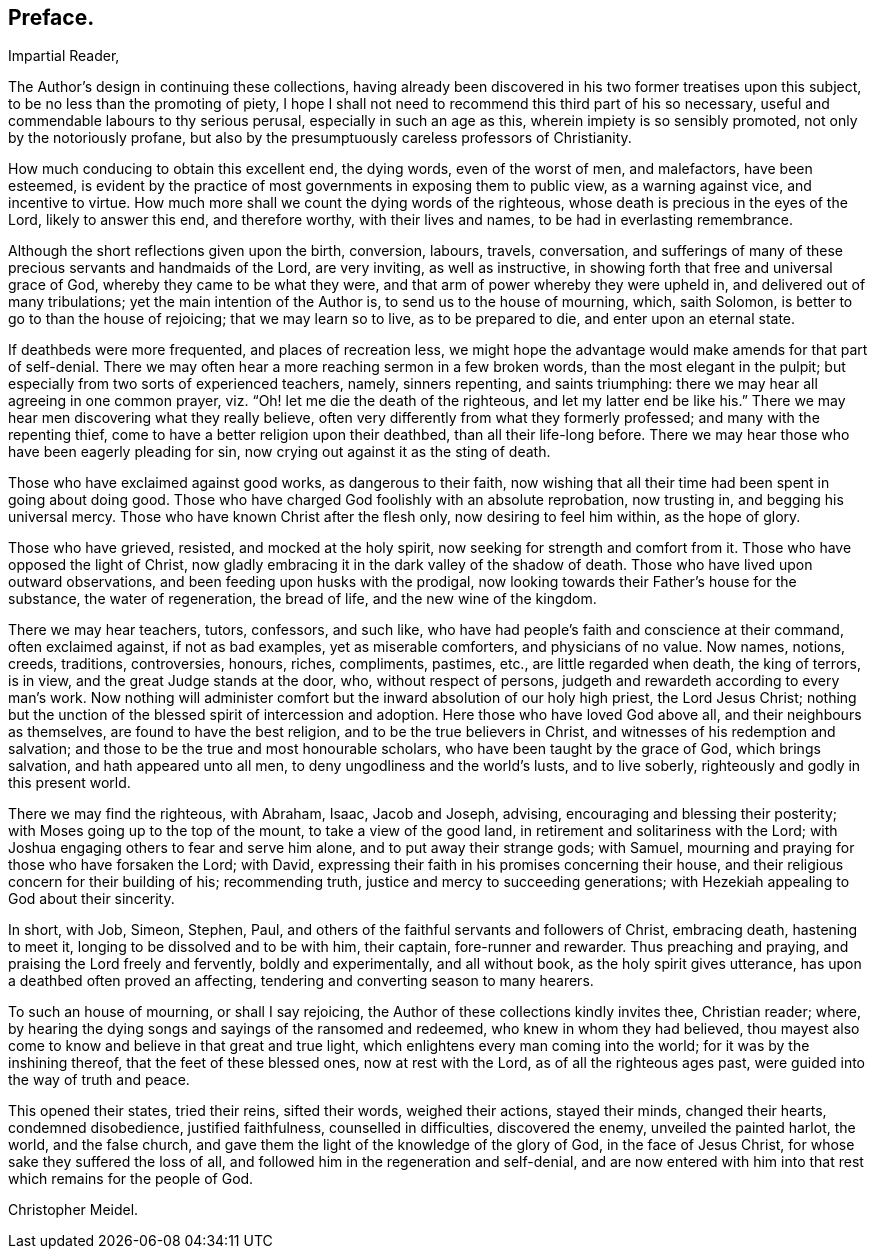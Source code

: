 == Preface.

[.salutation]
Impartial Reader,

The Author`'s design in continuing these collections,
having already been discovered in his two former treatises upon this subject,
to be no less than the promoting of piety,
I hope I shall not need to recommend this third part of his so necessary,
useful and commendable labours to thy serious perusal, especially in such an age as this,
wherein impiety is so sensibly promoted, not only by the notoriously profane,
but also by the presumptuously careless professors of Christianity.

How much conducing to obtain this excellent end, the dying words,
even of the worst of men, and malefactors, have been esteemed,
is evident by the practice of most governments in exposing them to public view,
as a warning against vice, and incentive to virtue.
How much more shall we count the dying words of the righteous,
whose death is precious in the eyes of the Lord, likely to answer this end,
and therefore worthy, with their lives and names, to be had in everlasting remembrance.

Although the short reflections given upon the birth, conversion, labours, travels,
conversation,
and sufferings of many of these precious servants and handmaids of the Lord,
are very inviting, as well as instructive,
in showing forth that free and universal grace of God,
whereby they came to be what they were,
and that arm of power whereby they were upheld in,
and delivered out of many tribulations; yet the main intention of the Author is,
to send us to the house of mourning, which, saith Solomon,
is better to go to than the house of rejoicing; that we may learn so to live,
as to be prepared to die, and enter upon an eternal state.

If deathbeds were more frequented, and places of recreation less,
we might hope the advantage would make amends for that part of self-denial.
There we may often hear a more reaching sermon in a few broken words,
than the most elegant in the pulpit;
but especially from two sorts of experienced teachers, namely, sinners repenting,
and saints triumphing: there we may hear all agreeing in one common prayer,
viz. "`Oh! let me die the death of the righteous, and let my latter end be like his.`"
There we may hear men discovering what they really believe,
often very differently from what they formerly professed;
and many with the repenting thief, come to have a better religion upon their deathbed,
than all their life-long before.
There we may hear those who have been eagerly pleading for sin,
now crying out against it as the sting of death.

Those who have exclaimed against good works, as dangerous to their faith,
now wishing that all their time had been spent in going about doing good.
Those who have charged God foolishly with an absolute reprobation, now trusting in,
and begging his universal mercy.
Those who have known Christ after the flesh only, now desiring to feel him within,
as the hope of glory.

Those who have grieved, resisted, and mocked at the holy spirit,
now seeking for strength and comfort from it.
Those who have opposed the light of Christ,
now gladly embracing it in the dark valley of the shadow of death.
Those who have lived upon outward observations,
and been feeding upon husks with the prodigal,
now looking towards their Father`'s house for the substance, the water of regeneration,
the bread of life, and the new wine of the kingdom.

There we may hear teachers, tutors, confessors, and such like,
who have had people`'s faith and conscience at their command, often exclaimed against,
if not as bad examples, yet as miserable comforters, and physicians of no value.
Now names, notions, creeds, traditions, controversies, honours, riches, compliments,
pastimes, etc., are little regarded when death, the king of terrors, is in view,
and the great Judge stands at the door, who, without respect of persons,
judgeth and rewardeth according to every man`'s work.
Now nothing will administer comfort but the inward absolution of our holy high priest,
the Lord Jesus Christ;
nothing but the unction of the blessed spirit of intercession and adoption.
Here those who have loved God above all, and their neighbours as themselves,
are found to have the best religion, and to be the true believers in Christ,
and witnesses of his redemption and salvation;
and those to be the true and most honourable scholars,
who have been taught by the grace of God, which brings salvation,
and hath appeared unto all men, to deny ungodliness and the world`'s lusts,
and to live soberly, righteously and godly in this present world.

There we may find the righteous, with Abraham, Isaac, Jacob and Joseph, advising,
encouraging and blessing their posterity; with Moses going up to the top of the mount,
to take a view of the good land, in retirement and solitariness with the Lord;
with Joshua engaging others to fear and serve him alone,
and to put away their strange gods; with Samuel,
mourning and praying for those who have forsaken the Lord; with David,
expressing their faith in his promises concerning their house,
and their religious concern for their building of his; recommending truth,
justice and mercy to succeeding generations;
with Hezekiah appealing to God about their sincerity.

In short, with Job, Simeon, Stephen, Paul,
and others of the faithful servants and followers of Christ, embracing death,
hastening to meet it, longing to be dissolved and to be with him, their captain,
fore-runner and rewarder.
Thus preaching and praying, and praising the Lord freely and fervently,
boldly and experimentally, and all without book, as the holy spirit gives utterance,
has upon a deathbed often proved an affecting,
tendering and converting season to many hearers.

To such an house of mourning, or shall I say rejoicing,
the Author of these collections kindly invites thee, Christian reader; where,
by hearing the dying songs and sayings of the ransomed and redeemed,
who knew in whom they had believed,
thou mayest also come to know and believe in that great and true light,
which enlightens every man coming into the world; for it was by the inshining thereof,
that the feet of these blessed ones, now at rest with the Lord,
as of all the righteous ages past, were guided into the way of truth and peace.

This opened their states, tried their reins, sifted their words, weighed their actions,
stayed their minds, changed their hearts, condemned disobedience, justified faithfulness,
counselled in difficulties, discovered the enemy, unveiled the painted harlot, the world,
and the false church, and gave them the light of the knowledge of the glory of God,
in the face of Jesus Christ, for whose sake they suffered the loss of all,
and followed him in the regeneration and self-denial,
and are now entered with him into that rest which remains for the people of God.

[.signed-section-signature]
Christopher Meidel.
